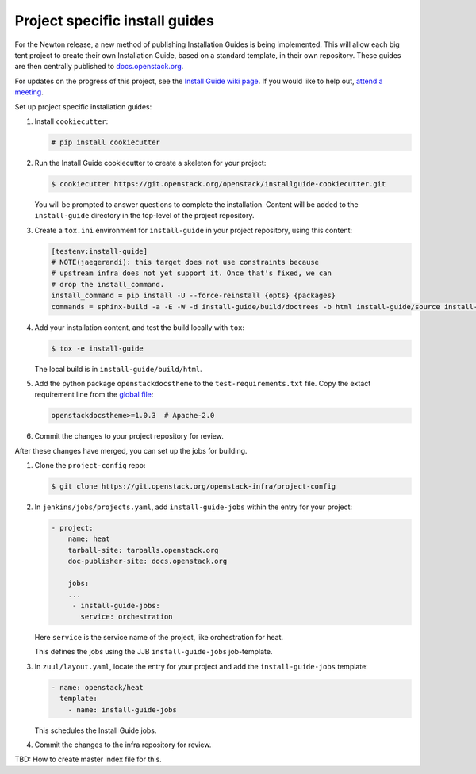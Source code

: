 ===============================
Project specific install guides
===============================

For the Newton release, a new method of publishing Installation Guides is
being implemented. This will allow each big tent project to create their
own Installation Guide, based on a standard template, in their own
repository. These guides are then centrally published to `docs.openstack.org
<http://docs.openstack.org>`_.

For updates on the progress of this project, see the `Install Guide wiki
page <https://wiki.openstack.org/wiki/Documentation/InstallGuideWorkItems>`_.
If you would like to help out, `attend a meeting
<http://eavesdrop.openstack.org/#Documentation_Install_Team_Meeting>`_.

Set up project specific installation guides:

#. Install ``cookiecutter``:

   .. code-block:: console

      # pip install cookiecutter

#. Run the Install Guide cookiecutter to create a skeleton for your project:

   .. code-block:: console

      $ cookiecutter https://git.openstack.org/openstack/installguide-cookiecutter.git

   You will be prompted to answer questions to complete the installation.
   Content will be added to the ``install-guide`` directory in the
   top-level of the project repository.

#. Create a ``tox.ini`` environment for ``install-guide`` in your project
   repository, using this content:

   .. code-block:: ini

      [testenv:install-guide]
      # NOTE(jaegerandi): this target does not use constraints because
      # upstream infra does not yet support it. Once that's fixed, we can
      # drop the install_command.
      install_command = pip install -U --force-reinstall {opts} {packages}
      commands = sphinx-build -a -E -W -d install-guide/build/doctrees -b html install-guide/source install-guide/build/html


#. Add your installation content, and test the build locally with ``tox``:

   .. code-block:: console

      $ tox -e install-guide

   The local build is in ``install-guide/build/html``.

#. Add the python package ``openstackdocstheme``  to the
   ``test-requirements.txt`` file. Copy the extact requirement line from the
   `global file
   <http://git.openstack.org/cgit/openstack/requirements/tree/global-requirements.txt>`_:

   .. code-block:: none

      openstackdocstheme>=1.0.3  # Apache-2.0

#. Commit the changes to your project repository for review.


After these changes have merged, you can set up the jobs for building.

#. Clone the ``project-config`` repo:

   .. code-block:: console

      $ git clone https://git.openstack.org/openstack-infra/project-config

#. In ``jenkins/jobs/projects.yaml``, add ``install-guide-jobs`` within the
   entry for your project:

   .. code-block:: yaml

      - project:
          name: heat
          tarball-site: tarballs.openstack.org
          doc-publisher-site: docs.openstack.org

          jobs:
          ...
           - install-guide-jobs:
             service: orchestration

   Here ``service`` is the service name of the project, like orchestration
   for heat.

   This defines the jobs using the JJB ``install-guide-jobs`` job-template.

#. In ``zuul/layout.yaml``, locate the entry for your project and add the
   ``install-guide-jobs`` template:

   .. code-block:: yaml

      - name: openstack/heat
        template:
          - name: install-guide-jobs

   This schedules the Install Guide jobs.

#. Commit the changes to the infra repository for review.


TBD: How to create master index file for this.
